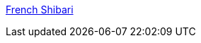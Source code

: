 :jbake-type: post
:jbake-status: published
:jbake-title: French Shibari
:jbake-tags: adult,érotisme,naked,sexe,bondage,gallerie,_mois_janv.,_année_2006
:jbake-date: 2006-01-06
:jbake-depth: ../
:jbake-uri: shaarli/1136576485000.adoc
:jbake-source: https://nicolas-delsaux.hd.free.fr/Shaarli?searchterm=http%3A%2F%2Fwww.french-shibari.com%2Fphotos.html&searchtags=adult+%C3%A9rotisme+naked+sexe+bondage+gallerie+_mois_janv.+_ann%C3%A9e_2006
:jbake-style: shaarli

http://www.french-shibari.com/photos.html[French Shibari]


